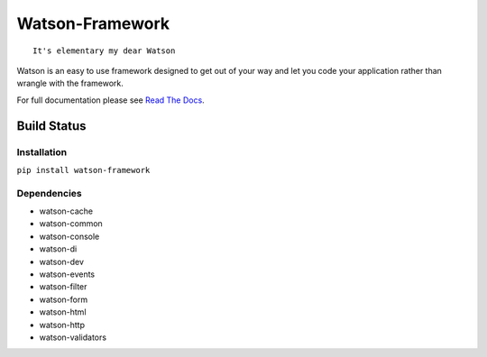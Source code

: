 Watson-Framework
================

::

    It's elementary my dear Watson

Watson is an easy to use framework designed to get out of your way and
let you code your application rather than wrangle with the framework.

For full documentation please see `Read The
Docs <http://watson-framework.readthedocs.org/>`__.

Build Status
^^^^^^^^^^^^

|Build Status| |Coverage Status| |Version| |Downloads| |Licence|

Installation
------------

``pip install watson-framework``

Dependencies
------------

-  watson-cache
-  watson-common
-  watson-console
-  watson-di
-  watson-dev
-  watson-events
-  watson-filter
-  watson-form
-  watson-html
-  watson-http
-  watson-validators

.. |Build Status| image:: https://api.travis-ci.org/Bespohk/watson-framework.png?branch=master
   :target: https://travis-ci.org/Bespohk/watson-framework
.. |Coverage Status| image:: https://coveralls.io/repos/bespohk/watson-framework/badge.png
   :target: https://coveralls.io/r/bespohk/watson-framework
.. |Version| image:: https://pypip.in/v/watson-framework/badge.png
   :target: https://pypi.python.org/pypi/watson-framework/
.. |Downloads| image:: https://pypip.in/d/watson-framework/badge.png
   :target: https://pypi.python.org/pypi/watson-framework/
.. |Licence| image:: https://pypip.in/license/watson-framework/badge.png
   :target: https://pypi.python.org/pypi/watson-framework/
